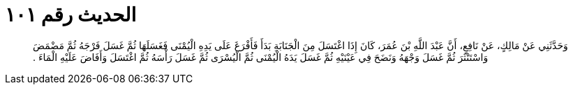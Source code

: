 
= الحديث رقم ١٠١

[quote.hadith]
وَحَدَّثَنِي عَنْ مَالِكٍ، عَنْ نَافِعٍ، أَنَّ عَبْدَ اللَّهِ بْنَ عُمَرَ، كَانَ إِذَا اغْتَسَلَ مِنَ الْجَنَابَةِ بَدَأَ فَأَفْرَغَ عَلَى يَدِهِ الْيُمْنَى فَغَسَلَهَا ثُمَّ غَسَلَ فَرْجَهُ ثُمَّ مَضْمَضَ وَاسْتَنْثَرَ ثُمَّ غَسَلَ وَجْهَهُ وَنَضَحَ فِي عَيْنَيْهِ ثُمَّ غَسَلَ يَدَهُ الْيُمْنَى ثُمَّ الْيُسْرَى ثُمَّ غَسَلَ رَأْسَهُ ثُمَّ اغْتَسَلَ وَأَفَاضَ عَلَيْهِ الْمَاءَ ‏.‏